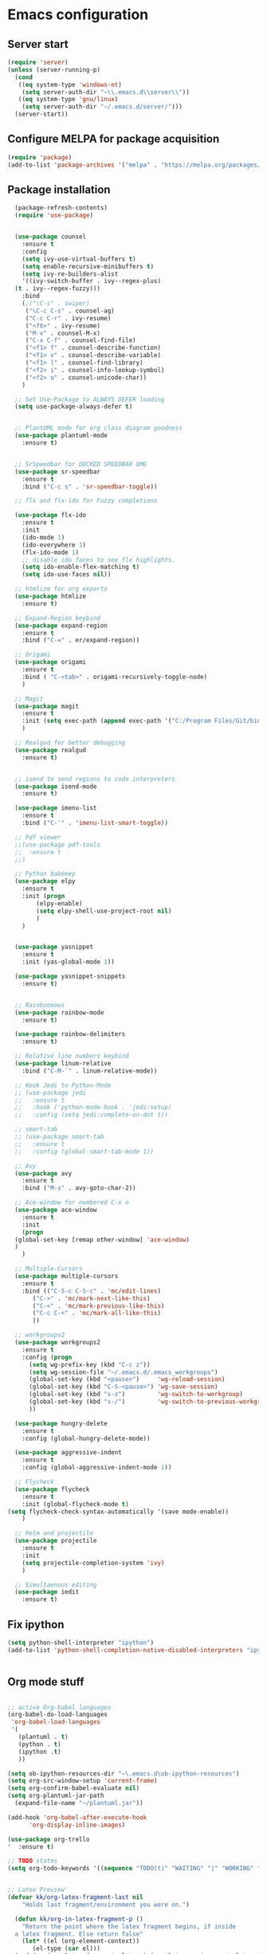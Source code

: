 
* Emacs configuration
** Server start
#+begin_src emacs-lisp
(require 'server)
(unless (server-running-p)
  (cond
   ((eq system-type 'windows-nt)
    (setq server-auth-dir "~\\.emacs.d\\server\\"))
   ((eq system-type 'gnu/linux)
    (setq server-auth-dir "~/.emacs.d/server/")))
  (server-start))
#+end_src
** Configure MELPA for package acquisition
#+BEGIN_SRC emacs-lisp
(require 'package)  
(add-to-list 'package-archives '("melpa" . "https://melpa.org/packages/"))
#+END_SRC
** Package installation
#+BEGIN_SRC emacs-lisp
    (package-refresh-contents)
    (require 'use-package)


    (use-package counsel
      :ensure t
      :config
      (setq ivy-use-virtual-buffers t)
      (setq enable-recursive-minibuffers t)
      (setq ivy-re-builders-alist
      '((ivy-switch-buffer . ivy--regex-plus)
	(t . ivy--regex-fuzzy)))
      :bind
      (;("\C-s" . swiper)
       ("\C-c C-s" . counsel-ag)
       ("C-c C-r" . ivy-resume)
       ("<f6>" . ivy-resume)
       ("M-x" . counsel-M-x)
       ("C-x C-f" . counsel-find-file)
       ("<f1> f" . counsel-describe-function)
       ("<f1> v" . counsel-describe-variable)
       ("<f1> l" . counsel-find-library)
       ("<f2> i" . counsel-info-lookup-symbol)
       ("<f2> u" . counsel-unicode-char))
      )

    ;; Set Use-Package to ALWAYS DEFER loading
    (setq use-package-always-defer t)


    ;; PlantUML mode for org class diagram goodness
    (use-package plantuml-mode
      :ensure t)


    ;; SrSpeedbar for DOCKED SPEEDBAR OMG
    (use-package sr-speedbar
      :ensure t
      :bind ("C-c s" . 'sr-speedbar-toggle))

    ;; flx and flx-ido for Fuzzy completions

    (use-package flx-ido
      :ensure t
      :init
      (ido-mode 1)
      (ido-everywhere 1)
      (flx-ido-mode 1)
      ;; disable ido faces to see flx highlights.
      (setq ido-enable-flex-matching t)
      (setq ido-use-faces nil))

    ;; htmlize for org exports
    (use-package htmlize
      :ensure t)

    ;; Expand-Region keybind
    (use-package expand-region
      :ensure t
      :bind ("C-=" . er/expand-region))

    ;; Origami
    (use-package origami
      :ensure t
      :bind ( "C-<tab>" . origami-recursively-toggle-node)
      )

    ;; Magit
    (use-package magit
      :ensure t
      :init (setq exec-path (append exec-path '("C:/Program Files/Git/bin")))
      )

    ;; Realgud for better debugging
    (use-package realgud
      :ensure t)


    ;; isend to send regions to code interpreters
    (use-package isend-mode
      :ensure t)

    (use-package imenu-list
      :ensure t
      :bind ("C-'" . 'imenu-list-smart-toggle))

    ;; Pdf viewer
    ;;(use-package pdf-tools
    ;;  :ensure t
    ;;)

    ;; Python babeeey
    (use-package elpy
      :ensure t
      :init (progn
	      (elpy-enable)
	      (setq elpy-shell-use-project-root nil)
	      )
      )


    (use-package yasnippet
      :ensure t
      :init (yas-global-mode 1))

    (use-package yasnippet-snippets
      :ensure t)


    ;; Rainboooows
    (use-package rainbow-mode
      :ensure t)

    (use-package rainbow-delimiters
      :ensure t)

    ;; Relative line numbers keybind
    (use-package linum-relative
      :bind ("C-M-`" . linum-relative-mode))

    ;; Hook Jedi to Python-Mode
    ;; (use-package jedi
    ;;   :ensure t
    ;;   :hook ('python-mode-hook . 'jedi:setup)
    ;;   :config (setq jedi:complete-on-dot t))

    ;; smart-tab
    ;; (use-package smart-tab
    ;;   :ensure t
    ;;   :config (global-smart-tab-mode 1))

    ;; Avy
    (use-package avy
      :ensure t
      :bind ("M-s" . avy-goto-char-2))

    ;; Ace-window for numbered C-x o
    (use-package ace-window
      :ensure t
      :init
      (progn
	(global-set-key [remap other-window] 'ace-window)
	)
      )

    ;; Multiple-Cursors
    (use-package multiple-cursors
      :ensure t
      :bind (("C-S-c C-S-c" . 'mc/edit-lines)
	     ("C->" . 'mc/mark-next-like-this)
	     ("C-<" . 'mc/mark-previous-like-this)
	     ("C-c C-<" . 'mc/mark-all-like-this)
	     ))

    ;; workgroups2
    (use-package workgroups2
      :ensure t
      :config (progn
		(setq wg-prefix-key (kbd "C-c z"))
		(setq wg-session-file "~/.emacs.d/.emacs_workgroups")
		(global-set-key (kbd "<pause>")     'wg-reload-session)
		(global-set-key (kbd "C-S-<pause>") 'wg-save-session)
		(global-set-key (kbd "s-z")         'wg-switch-to-workgroup)
		(global-set-key (kbd "s-/")         'wg-switch-to-previous-workgroup)
		))

    (use-package hungry-delete
      :ensure t
      :config (global-hungry-delete-mode))

    (use-package aggressive-indent
      :ensure t
      :config (global-aggressive-indent-mode 1))

    ;; Flycheck
    (use-package flycheck
      :ensure t
      :init (global-flycheck-mode t)
  (setq flycheck-check-syntax-automatically '(save mode-enable))
      )

    ;; Helm and projectile
    (use-package projectile
      :ensure t
      :init
      (setq projectile-completion-system 'ivy)
      )

    ;; Simultaenous editing
    (use-package iedit
      :ensure t)

#+END_SRC

** Fix ipython
#+BEGIN_SRC emacs-lisp
(setq python-shell-interpreter "ipython")
(add-to-list 'python-shell-completion-native-disabled-interpreters "ipython")


#+END_SRC 
** Org mode stuff

#+BEGIN_SRC emacs-lisp

  ;; active Org-babel languages
  (org-babel-do-load-languages
   'org-babel-load-languages
   '(
     (plantuml . t)
     (python . t)
     (ipython .t)
     ))

  (setq ob-ipython-resources-dir "~\.emacs.d\ob-ipython-resources")
  (setq org-src-window-setup 'current-frame)
  (setq org-confirm-babel-evaluate nil)
  (setq org-plantuml-jar-path
	(expand-file-name "~/plantuml.jar"))

  (add-hook 'org-babel-after-execute-hook
	    'org-display-inline-images)

  (use-package org-trello
  '  :ensure t)

  ;; TODO states
  (setq org-todo-keywords '((sequence "TODO(t)" "WAITING" "|" "WORKING" "|" "DONE" )))


  ;; Latex Preview'
  (defvar kk/org-latex-fragment-last nil
      "Holds last fragment/environment you were on.")

    (defun kk/org-in-latex-fragment-p ()
      "Return the point where the latex fragment begins, if inside
    a latex fragment. Else return false"
      (let* ((el (org-element-context))
	     (el-type (car el)))
	(and (or (eq 'latex-fragment el-type) (eq 'latex-environment el-type))
	    (org-element-property :begin el))))

    (defun kk/org-latex-fragment-toggle ()
      "Toggle a latex fragment image "
      (and (eq 'org-mode major-mode)
	   (let ((begin (kk/org-in-latex-fragment-p)))
	     (cond
	      ;; were on a fragment and now on a new fragment
	      ((and
		;; fragment we were on
		kk/org-latex-fragment-last
		;; and are on a fragment now
		begin

		;; but not on the last one this is a little tricky. as you edit the
		;; fragment, it is not equal to the last one. We use the begin
		;; property which is less likely to change for the comparison.
		(not (and kk/org-latex-fragment-last
			  (= begin
			     kk/org-latex-fragment-last))))
	       ;; go back to last one and put image back, provided there is still a fragment there
	       (save-excursion
		 (goto-char kk/org-latex-fragment-last)
		 (when (kk/org-in-latex-fragment-p) (org-preview-latex-fragment))

		 ;; now remove current image
		 (goto-char begin)
		 (let ((ov (loop for ov in (org--list-latex-overlays)
				 if
				 (and
				  (<= (overlay-start ov) (point))
				  (>= (overlay-end ov) (point)))
				 return ov)))
		   (when ov
		     (delete-overlay ov)))
		 ;; and save new fragment
		 (setq kk/org-latex-fragment-last begin)))

	      ;; were on a fragment and now are not on a fragment
	      ((and
		;; not on a fragment now
		(not begin)
		;; but we were on one
		kk/org-latex-fragment-last)
	       ;; put image back on, provided that there is still a fragment here.
	       (save-excursion
		 (goto-char kk/org-latex-fragment-last)
		 (when (kk/org-in-latex-fragment-p) (org-preview-latex-fragment)))

	       ;; unset last fragment
	       (setq kk/org-latex-fragment-last nil))

	      ;; were not on a fragment, and now are
	      ((and
		;; we were not one one
		(not kk/org-latex-fragment-last)
		;; but now we are
		begin)
	       ;; remove image
	       (save-excursion
		 (goto-char begin)
		 (let ((ov (loop for ov in (org--list-latex-overlays)
				 if
				 (and
				  (<= (overlay-start ov) (point))
				  (>= (overlay-end ov) (point)))
				 return ov)))
		   (when ov
		     (delete-overlay ov))))
	       (setq kk/org-latex-fragment-last begin))))))
#+END_SRC
   
** Setq Configurations
#+BEGIN_SRC emacs-lisp
  ;; (setq tab-always-indent)
  (setq backup-directory-alist '(("." . "~/.saves/")))


  ;; Enable ansi colors in ipython shell
  (setq ansi-color-for-comint-mode t)

  ;; Set python M-q indentation mode
  (setq python-fill-docstring-style 'symmetric)

  ;; Disable the use of line-move-partial
  ;; This hopefully reduces navigation lag
  (setq auto-window-vscroll nil)

  ;; Encoding for copy pasting text in windows
  (set-selection-coding-system 'utf-16-le)

  ;; Magit keybindings
  (global-set-key (kbd "C-x g") 'magit-status)
  (global-set-key (kbd "C-x M-g") 'magit-dispatch-popup)

#+END_SRC

** Window navigation utilities
#+BEGIN_SRC emacs-lisp

  ;; Windmove (Shift-arrws instead of C-x O)
  (when (fboundp 'windmove-default-keybindings)
    (windmove-default-keybindings))

  ;; Make windmove work in org-mode:
  (add-hook 'org-shiftup-final-hook 'windmove-up)
  (add-hook 'org-shiftleft-final-hook 'windmove-left)
  (add-hook 'org-shiftdown-final-hook 'windmove-down)
  (add-hook 'org-shiftright-final-hook 'windmove-right)

  ;; WinnerMode (Allows restoring of window configs)
  (when (fboundp 'winner-mode)
    (winner-mode 1))

  ;;(defun my/dynamic-page-scroll-depth ()
  ;;  (setq next-screen-context-lines (/ (window-total-height) 5))
  ;;  )

  ;;(remove  'my/dynamic-page-scroll-depth 'window-scroll-functions)

#+END_SRC

** Visual tweaks
   
#+BEGIN_SRC emacs-lisp


(rainbow-mode)
(use-package gruvbox-theme
 :ensure t
  )

(use-package grandshell-theme
 :ensure t)
(tool-bar-mode -1)

(load-theme 'grandshell)

#+END_SRC
   
** QOL tweaks

#+BEGIN_SRC emacs-lisp


      ;; Set which buffers should be opened on the same window
      (push (cons "\\*shell\\*" display-buffer--same-window-action) display-buffer-alist)

      (bind-key (kbd "C-x C-b") 'ibuffer)

      ;; Turn off alert bell sound
      (setq visible-bell 1)

      ;; File encoding
      (prefer-coding-system 'utf-8)
      (set-default-coding-systems 'utf-8)
      (set-language-environment 'utf-8)
      (set-selection-coding-system 'utf-8)

      ;; Page refresh keybinding
      (defun revert-buffer-no-confirm ()
	"Revert buffer without confirmation."
	(interactive) (revert-buffer t t))
      (global-set-key (kbd "<f5>") 'revert-buffer-no-confirm)


      ;; Reload PATH when running emacsclient
      (defun my-update-env (fn)
	(let ((str 
	       (with-temp-buffer
		 (insert-file-contents fn)
		 (buffer-string))) lst)
	  (setq lst (split-string str "\000"))
	  (while lst
	    (setq cur (car lst))
	    (when (string-match "^\\(.*?\\)=\\(.*\\)" cur)
	      (setq var (match-string 1 cur))
	      (setq value (match-string 2 cur))
	      (setenv var value))
	    (setq lst (cdr lst)))))

#+END_SRC

** Emacs edit server for integration with chrome and other goodies
#+BEGIN_SRC emacs-lisp
;; Start server only in the daemon instance
 (when (and (daemonp) (locate-library "edit-server"))
   (require 'edit-server)
   (edit-server-start))

 ;; Hack to fix gmail compose window
 (use-package edit-server-htmlize
  :ensure t
  :config
    (autoload 'edit-server-maybe-dehtmlize-buffer "edit-server-htmlize" "edit-server-htmlize" t)
    (autoload 'edit-server-maybe-htmlize-buffer   "edit-server-htmlize" "edit-server-htmlize" t)
    (add-hook 'edit-server-start-hook 'edit-server-maybe-dehtmlize-buffer)
    (add-hook 'edit-server-done-hook  'edit-server-maybe-htmlize-buffer)
  )
#+END_SRC

** Enable minor modes

#+BEGIN_SRC emacs-lisp

  (desktop-save-mode)

  (delete-selection-mode 1)
  (workgroups-mode 1)
  (global-origami-mode 1)
  (global-visual-line-mode 1)
  (projectile-mode 1)
  (toggle-truncate-lines)

  (global-hl-line-mode t)
  (global-linum-mode 0)

#+END_SRC
   
** Mode Hooks

#+BEGIN_SRC emacs-lisp
(add-hook 'prog-mode-hook 'flycheck-mode)
(add-hook 'python-mode-hook 'linum-mode)
#+END_SRC

** Verilog-mode
#+BEGIN_SRC emacs-lisp
  (require 'verilog-mode)
  (setq verilog-compiler 'iverilog)
#+END_SRC
   

;; Local Variables:
;; eval: (add-hook 'after-save-hook (lambda ()(org-babel-tangle)) nil t)
;; End:

** Custom key bindings
#+begin_src emacs-lisp

  (global-set-key (kbd "C-x c") 'whitespace-cleanup)

#+end_src
** Java
#+begin_src emacs-lisp
(custom-set-variables
'(jdee-server-dir "C:\\Users\\Javier\\Desktop\\Polytechnique\\PolyGit\\jdee-server"))
#+end_src
** FLyspell
#+begin_src emacs-lisp


(setq ispell-program-name "C:\\MinGW\\hunspell\\bin\\hunspell")

#+end_src
** Latex

#+begin_src emacs-lisp
;; Use pdf-tools to open PDF files
(setq TeX-view-program-selection '((output-pdf "PDF Tools"))
      TeX-source-correlate-start-server t)

;; Update PDF buffers after successful LaTeX runs
(add-hook 'TeX-after-compilation-finished-functions
           #'TeX-revert-document-buffer)
#+end_src
